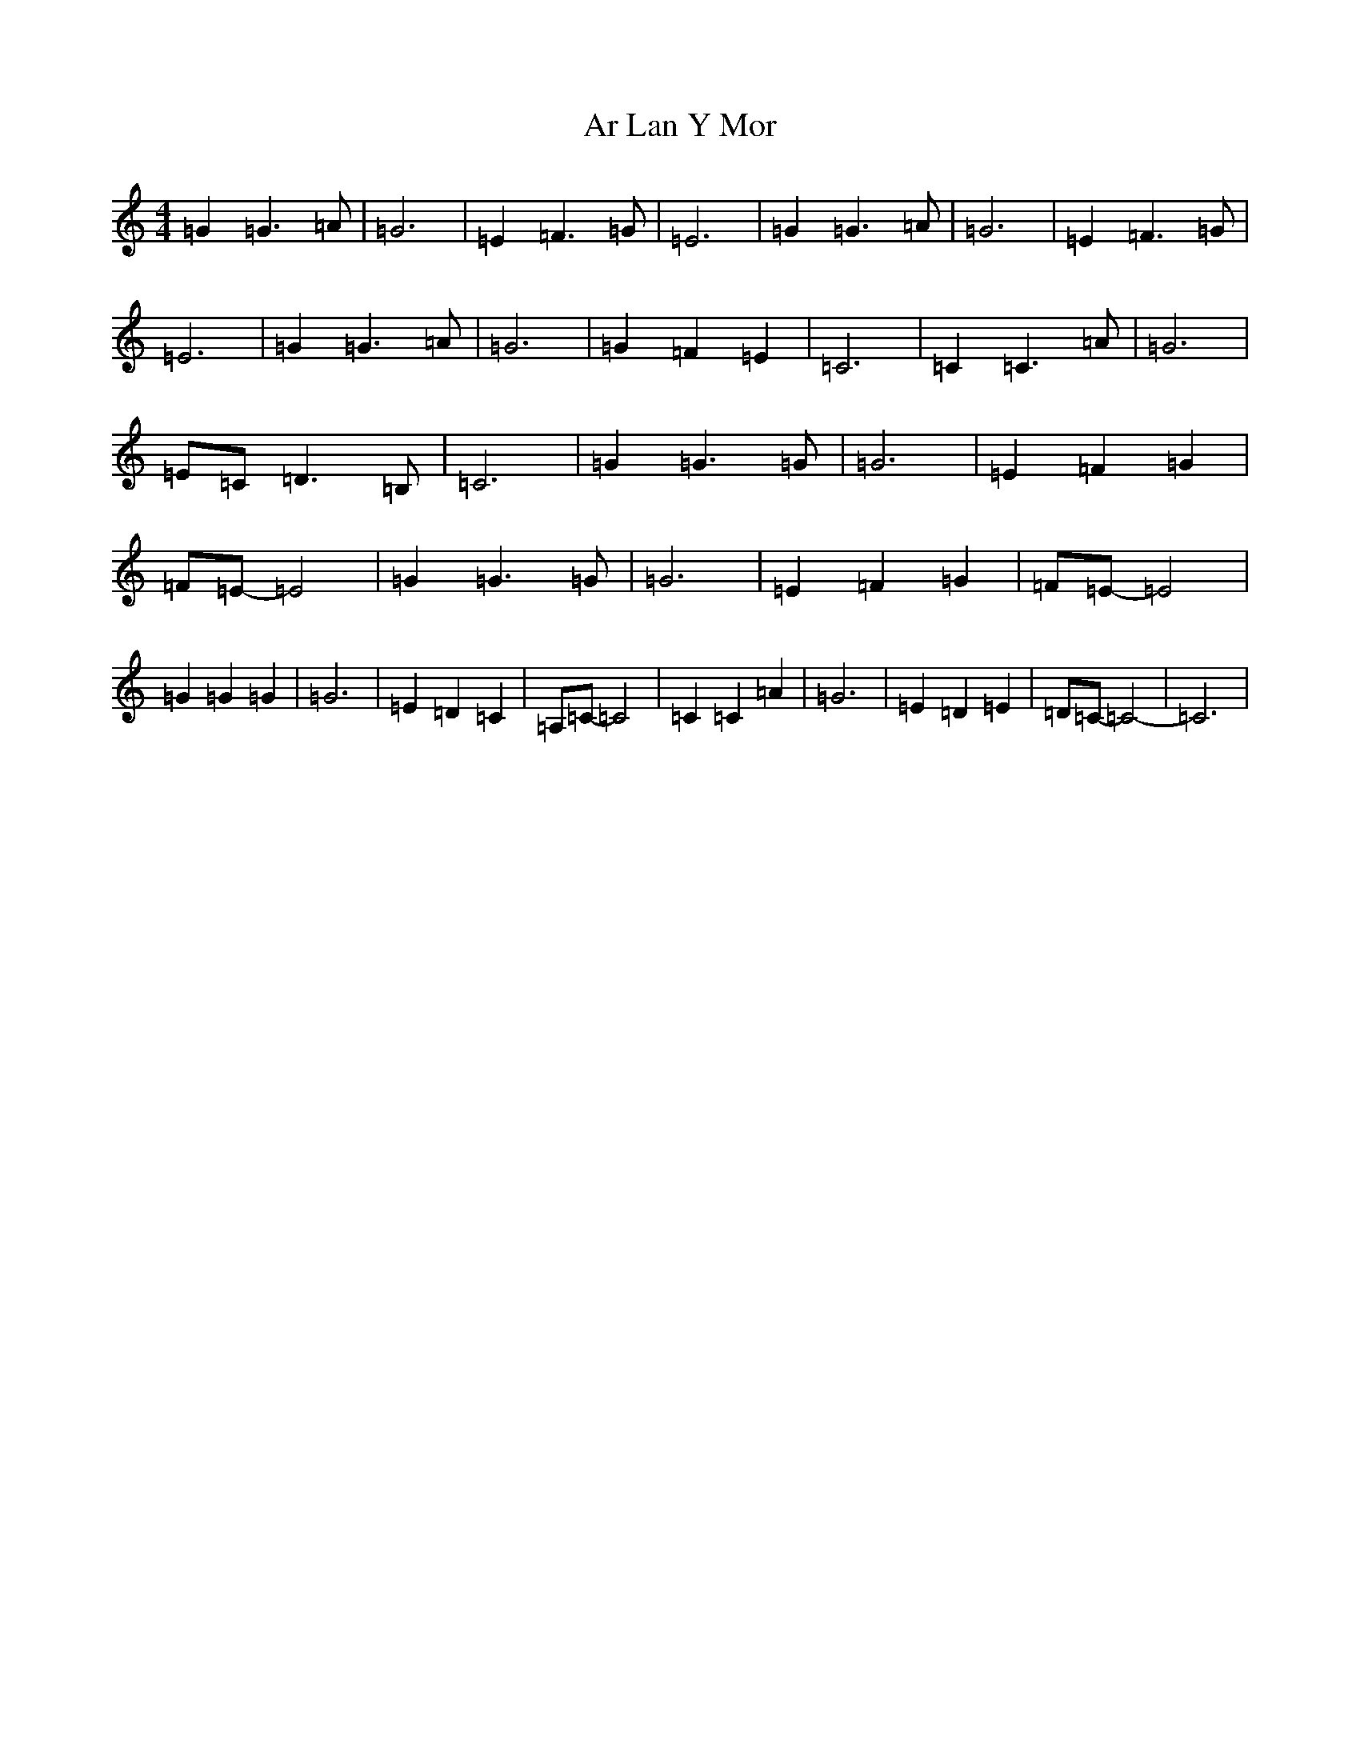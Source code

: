 X: 886
T: Ar Lan Y Mor
S: https://thesession.org/tunes/10649#setting20463
R: barndance
M:4/4
L:1/8
K: C Major
=G2=G3=A|=G6|=E2=F3=G|=E6|=G2=G3=A|=G6|=E2=F3=G|=E6|=G2=G3=A|=G6|=G2=F2=E2|=C6|=C2=C3=A|=G6|=E=C=D3=B,|=C6|=G2=G3=G|=G6|=E2=F2=G2|=F=E-=E4|=G2=G3=G|=G6|=E2=F2=G2|=F=E-=E4|=G2=G2=G2|=G6|=E2=D2=C2|=A,=C-=C4|=C2=C2=A2|=G6|=E2=D2=E2|=D=C-=C4-|=C6|